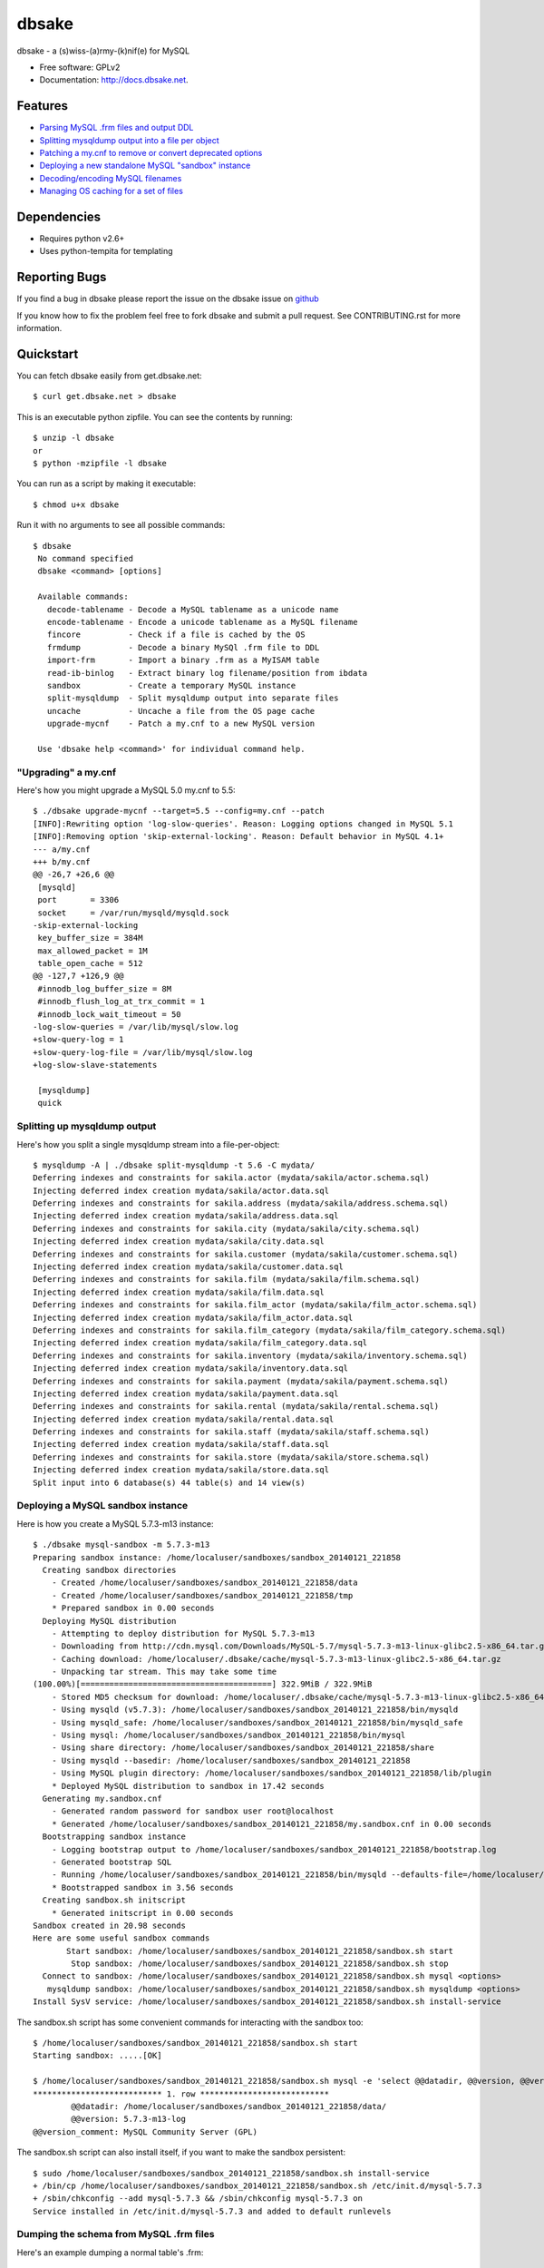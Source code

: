 ======
dbsake
======

.. image:: https://badge.fury.io/py/dbsake.png
   :target: http://badge.fury.io/py/dbsake

.. image:: https://travis-ci.org/abg/dbsake.png?branch=feature/dbsake_v1.1
   :target: https://travis-ci.org/abg/dbsake

.. image:: https://coveralls.io/repos/abg/dbsake/badge.png?branch=feature%2Fdbsake_v1.1
   :target: https://coveralls.io/r/abg/dbsake?branch=feature%2Fdbsake_v1.1

.. image:: https://pypip.in/d/dbsake/badge.png
   :target: https://crate.io/packages/dbsake?version=latest


dbsake - a (s)wiss-(a)rmy-(k)nif(e) for MySQL


.. image::  sake-icon.png
   :target: http://docs.dbsake.net



* Free software: GPLv2
* Documentation: http://docs.dbsake.net.

Features
--------

* `Parsing MySQL .frm files and output DDL`_
* `Splitting mysqldump output into a file per object`_
* `Patching a my.cnf to remove or convert deprecated options`_
* `Deploying a new standalone MySQL "sandbox" instance`_
* `Decoding/encoding MySQL filenames`_
* `Managing OS caching for a set of files`_


.. _Parsing MySQL .frm files and output DDL: http://docs.dbsake.net/subcommands.html#frm-to-schema
.. _Splitting mysqldump output into a file per object: http://docs.dbsake.net/subcommands.html#split-mysqldump
.. _Patching a my.cnf to remove or convert deprecated options: http://docs.dbsake.net/subcommands.html#upgrade-mycnf
.. _Deploying a new standalone MySQL "sandbox" instance: http://docs.dbsake.net/subcommands.html#mysql-sandbox
.. _Decoding/encoding MySQL filenames: http://docs.dbsake.net/subcommands.html#filename-to-tablename
.. _Managing OS caching for a set of files: http://docs.dbsake.net/subcommands.html#fincore

Dependencies
------------

- Requires python v2.6+
- Uses python-tempita for templating

Reporting Bugs
--------------

If you find a bug in dbsake please report the issue on the dbsake issue on
`github <https://github.com/abg/dbsake/issues/new>`_

If you know how to fix the problem feel free to fork dbsake and submit a pull
request.  See CONTRIBUTING.rst for more information.


Quickstart
----------

You can fetch dbsake easily from get.dbsake.net::

    $ curl get.dbsake.net > dbsake

This is an executable python zipfile.  You can see the contents by running::

    $ unzip -l dbsake
    or
    $ python -mzipfile -l dbsake

You can run as a script by making it executable::


    $ chmod u+x dbsake

Run it with no arguments to see all possible commands::

   $ dbsake
    No command specified
    dbsake <command> [options]

    Available commands:
      decode-tablename - Decode a MySQL tablename as a unicode name
      encode-tablename - Encode a unicode tablename as a MySQL filename
      fincore          - Check if a file is cached by the OS
      frmdump          - Decode a binary MySQl .frm file to DDL
      import-frm       - Import a binary .frm as a MyISAM table
      read-ib-binlog   - Extract binary log filename/position from ibdata
      sandbox          - Create a temporary MySQL instance
      split-mysqldump  - Split mysqldump output into separate files
      uncache          - Uncache a file from the OS page cache
      upgrade-mycnf    - Patch a my.cnf to a new MySQL version

    Use 'dbsake help <command>' for individual command help.

"Upgrading" a my.cnf
====================

Here's how you might upgrade a MySQL 5.0 my.cnf to 5.5::

    $ ./dbsake upgrade-mycnf --target=5.5 --config=my.cnf --patch
    [INFO]:Rewriting option 'log-slow-queries'. Reason: Logging options changed in MySQL 5.1
    [INFO]:Removing option 'skip-external-locking'. Reason: Default behavior in MySQL 4.1+
    --- a/my.cnf
    +++ b/my.cnf
    @@ -26,7 +26,6 @@
     [mysqld]
     port       = 3306
     socket     = /var/run/mysqld/mysqld.sock
    -skip-external-locking
     key_buffer_size = 384M
     max_allowed_packet = 1M
     table_open_cache = 512
    @@ -127,7 +126,9 @@
     #innodb_log_buffer_size = 8M
     #innodb_flush_log_at_trx_commit = 1
     #innodb_lock_wait_timeout = 50
    -log-slow-queries = /var/lib/mysql/slow.log
    +slow-query-log = 1
    +slow-query-log-file = /var/lib/mysql/slow.log
    +log-slow-slave-statements

     [mysqldump]
     quick

Splitting up mysqldump output
=============================

Here's how you split a single mysqldump stream into a file-per-object::

    $ mysqldump -A | ./dbsake split-mysqldump -t 5.6 -C mydata/
    Deferring indexes and constraints for sakila.actor (mydata/sakila/actor.schema.sql)
    Injecting deferred index creation mydata/sakila/actor.data.sql
    Deferring indexes and constraints for sakila.address (mydata/sakila/address.schema.sql)
    Injecting deferred index creation mydata/sakila/address.data.sql
    Deferring indexes and constraints for sakila.city (mydata/sakila/city.schema.sql)
    Injecting deferred index creation mydata/sakila/city.data.sql
    Deferring indexes and constraints for sakila.customer (mydata/sakila/customer.schema.sql)
    Injecting deferred index creation mydata/sakila/customer.data.sql
    Deferring indexes and constraints for sakila.film (mydata/sakila/film.schema.sql)
    Injecting deferred index creation mydata/sakila/film.data.sql
    Deferring indexes and constraints for sakila.film_actor (mydata/sakila/film_actor.schema.sql)
    Injecting deferred index creation mydata/sakila/film_actor.data.sql
    Deferring indexes and constraints for sakila.film_category (mydata/sakila/film_category.schema.sql)
    Injecting deferred index creation mydata/sakila/film_category.data.sql
    Deferring indexes and constraints for sakila.inventory (mydata/sakila/inventory.schema.sql)
    Injecting deferred index creation mydata/sakila/inventory.data.sql
    Deferring indexes and constraints for sakila.payment (mydata/sakila/payment.schema.sql)
    Injecting deferred index creation mydata/sakila/payment.data.sql
    Deferring indexes and constraints for sakila.rental (mydata/sakila/rental.schema.sql)
    Injecting deferred index creation mydata/sakila/rental.data.sql
    Deferring indexes and constraints for sakila.staff (mydata/sakila/staff.schema.sql)
    Injecting deferred index creation mydata/sakila/staff.data.sql
    Deferring indexes and constraints for sakila.store (mydata/sakila/store.schema.sql)
    Injecting deferred index creation mydata/sakila/store.data.sql
    Split input into 6 database(s) 44 table(s) and 14 view(s)

Deploying a MySQL sandbox instance
==================================

Here is how you create a MySQL 5.7.3-m13 instance::

    $ ./dbsake mysql-sandbox -m 5.7.3-m13
    Preparing sandbox instance: /home/localuser/sandboxes/sandbox_20140121_221858
      Creating sandbox directories
        - Created /home/localuser/sandboxes/sandbox_20140121_221858/data
        - Created /home/localuser/sandboxes/sandbox_20140121_221858/tmp
        * Prepared sandbox in 0.00 seconds
      Deploying MySQL distribution
        - Attempting to deploy distribution for MySQL 5.7.3-m13
        - Downloading from http://cdn.mysql.com/Downloads/MySQL-5.7/mysql-5.7.3-m13-linux-glibc2.5-x86_64.tar.gz
        - Caching download: /home/localuser/.dbsake/cache/mysql-5.7.3-m13-linux-glibc2.5-x86_64.tar.gz
        - Unpacking tar stream. This may take some time
    (100.00%)[========================================] 322.9MiB / 322.9MiB
        - Stored MD5 checksum for download: /home/localuser/.dbsake/cache/mysql-5.7.3-m13-linux-glibc2.5-x86_64.tar.gz.md5
        - Using mysqld (v5.7.3): /home/localuser/sandboxes/sandbox_20140121_221858/bin/mysqld
        - Using mysqld_safe: /home/localuser/sandboxes/sandbox_20140121_221858/bin/mysqld_safe
        - Using mysql: /home/localuser/sandboxes/sandbox_20140121_221858/bin/mysql
        - Using share directory: /home/localuser/sandboxes/sandbox_20140121_221858/share
        - Using mysqld --basedir: /home/localuser/sandboxes/sandbox_20140121_221858
        - Using MySQL plugin directory: /home/localuser/sandboxes/sandbox_20140121_221858/lib/plugin
        * Deployed MySQL distribution to sandbox in 17.42 seconds
      Generating my.sandbox.cnf
        - Generated random password for sandbox user root@localhost
        * Generated /home/localuser/sandboxes/sandbox_20140121_221858/my.sandbox.cnf in 0.00 seconds
      Bootstrapping sandbox instance
        - Logging bootstrap output to /home/localuser/sandboxes/sandbox_20140121_221858/bootstrap.log
        - Generated bootstrap SQL
        - Running /home/localuser/sandboxes/sandbox_20140121_221858/bin/mysqld --defaults-file=/home/localuser/sandboxes/sandbox_20140121_221858/my.sandbox.cnf --bootstrap
        * Bootstrapped sandbox in 3.56 seconds
      Creating sandbox.sh initscript
        * Generated initscript in 0.00 seconds
    Sandbox created in 20.98 seconds
    Here are some useful sandbox commands
           Start sandbox: /home/localuser/sandboxes/sandbox_20140121_221858/sandbox.sh start
            Stop sandbox: /home/localuser/sandboxes/sandbox_20140121_221858/sandbox.sh stop
      Connect to sandbox: /home/localuser/sandboxes/sandbox_20140121_221858/sandbox.sh mysql <options>
       mysqldump sandbox: /home/localuser/sandboxes/sandbox_20140121_221858/sandbox.sh mysqldump <options>
    Install SysV service: /home/localuser/sandboxes/sandbox_20140121_221858/sandbox.sh install-service

The sandbox.sh script has some convenient commands for interacting with the sandbox too::

    $ /home/localuser/sandboxes/sandbox_20140121_221858/sandbox.sh start
    Starting sandbox: .....[OK]

    $ /home/localuser/sandboxes/sandbox_20140121_221858/sandbox.sh mysql -e 'select @@datadir, @@version, @@version_comment\G'
    *************************** 1. row ***************************
            @@datadir: /home/localuser/sandboxes/sandbox_20140121_221858/data/
            @@version: 5.7.3-m13-log
    @@version_comment: MySQL Community Server (GPL)

The sandbox.sh script can also install itself, if you want to make the sandbox persistent::

    $ sudo /home/localuser/sandboxes/sandbox_20140121_221858/sandbox.sh install-service
    + /bin/cp /home/localuser/sandboxes/sandbox_20140121_221858/sandbox.sh /etc/init.d/mysql-5.7.3
    + /sbin/chkconfig --add mysql-5.7.3 && /sbin/chkconfig mysql-5.7.3 on
    Service installed in /etc/init.d/mysql-5.7.3 and added to default runlevels

Dumping the schema from MySQL .frm files
========================================

Here's an example dumping a normal table's .frm::

    $ sudo ./dbsake frm-to-schema /var/lib/mysql/sakila/actor.frm
    --
    -- Table structure for table `actor`
    -- Created with MySQL Version 5.5.34
    --

    CREATE TABLE `actor` (
      `actor_id` smallint(5) unsigned NOT NULL AUTO_INCREMENT,
      `first_name` varchar(45) NOT NULL,
      `last_name` varchar(45) NOT NULL,
      `last_update` timestamp NOT NULL DEFAULT CURRENT_TIMESTAMP ON UPDATE CURRENT_TIMESTAMP,
      PRIMARY KEY (`actor_id`),
      KEY `idx_actor_last_name` (`last_name`)
    ) ENGINE=InnoDB DEFAULT CHARSET=utf8;

You can also format VIEW .frm files directly as well::

    $ sudo ./dbsake frm-to-schema /var/lib/mysql/sakila/actor_info.frm
    --
    -- View:         actor_info
    -- Timestamp:    2014-01-18 18:22:54
    -- Stored MD5:   402b8673b0c61034644b5b286519d3f1
    -- Computed MD5: 402b8673b0c61034644b5b286519d3f1
    --

    CREATE ALGORITHM=UNDEFINED DEFINER=`root`@`localhost` SQL SECURITY INVOKER VIEW `actor_info` AS select `a`.`actor_id` AS `actor_id`,`a`.`first_name` AS `first_name`,`a`.`last_name` AS `last_name`,group_concat(distinct concat(`c`.`name`,': ',(select group_concat(`f`.`title` order by `f`.`title` ASC separator ', ') from ((`sakila`.`film` `f` join `sakila`.`film_category` `fc` on((`f`.`film_id` = `fc`.`film_id`))) join `sakila`.`film_actor` `fa` on((`f`.`film_id` = `fa`.`film_id`))) where ((`fc`.`category_id` = `c`.`category_id`) and (`fa`.`actor_id` = `a`.`actor_id`)))) order by `c`.`name` ASC separator '; ') AS `film_info` from (((`sakila`.`actor` `a` left join `sakila`.`film_actor` `fa` on((`a`.`actor_id` = `fa`.`actor_id`))) left join `sakila`.`film_category` `fc` on((`fa`.`film_id` = `fc`.`film_id`))) left join `sakila`.`category` `c` on((`fc`.`category_id` = `c`.`category_id`))) group by `a`.`actor_id`,`a`.`first_name`,`a`.`last_name`;
